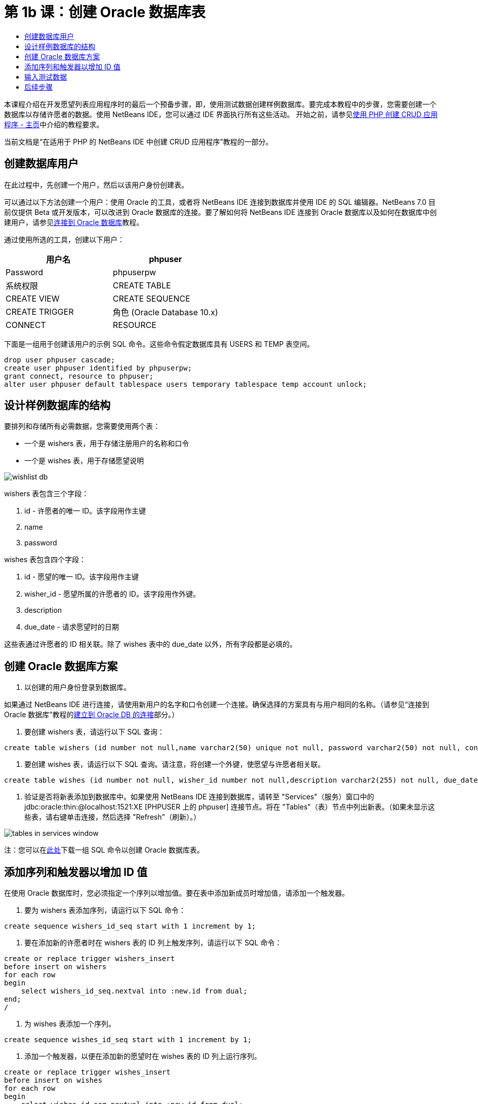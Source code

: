 // 
//     Licensed to the Apache Software Foundation (ASF) under one
//     or more contributor license agreements.  See the NOTICE file
//     distributed with this work for additional information
//     regarding copyright ownership.  The ASF licenses this file
//     to you under the Apache License, Version 2.0 (the
//     "License"); you may not use this file except in compliance
//     with the License.  You may obtain a copy of the License at
// 
//       http://www.apache.org/licenses/LICENSE-2.0
// 
//     Unless required by applicable law or agreed to in writing,
//     software distributed under the License is distributed on an
//     "AS IS" BASIS, WITHOUT WARRANTIES OR CONDITIONS OF ANY
//     KIND, either express or implied.  See the License for the
//     specific language governing permissions and limitations
//     under the License.
//

= 第 1b 课：创建 Oracle 数据库表
:jbake-type: tutorial
:jbake-tags: tutorials 
:markup-in-source: verbatim,quotes,macros
:jbake-status: published
:icons: font
:syntax: true
:source-highlighter: pygments
:toc: left
:toc-title:
:description: 第 1b 课：创建 Oracle 数据库表 - Apache NetBeans
:keywords: Apache NetBeans, Tutorials, 第 1b 课：创建 Oracle 数据库表


本课程介绍在开发愿望列表应用程序时的最后一个预备步骤，即，使用测试数据创建样例数据库。要完成本教程中的步骤，您需要创建一个数据库以存储许愿者的数据。使用 NetBeans IDE，您可以通过 IDE 界面执行所有这些活动。
开始之前，请参见link:wish-list-tutorial-main-page.html[+使用 PHP 创建 CRUD 应用程序 - 主页+]中介绍的教程要求。

当前文档是“在适用于 PHP 的 NetBeans IDE 中创建 CRUD 应用程序”教程的一部分。



== 创建数据库用户

在此过程中，先创建一个用户，然后以该用户身份创建表。

可以通过以下方法创建一个用户：使用 Oracle 的工具，或者将 NetBeans IDE 连接到数据库并使用 IDE 的 SQL 编辑器。NetBeans 7.0 目前仅提供 Beta 或开发版本，可以改进到 Oracle 数据库的连接。要了解如何将 NetBeans IDE 连接到 Oracle 数据库以及如何在数据库中创建用户，请参见link:../ide/oracle-db.html[+连接到 Oracle 数据库+]教程。

通过使用所选的工具，创建以下用户：

|===
|用户名 |phpuser 

|Password |phpuserpw 

|系统权限 |CREATE TABLE 

|CREATE VIEW 

|CREATE SEQUENCE 

|CREATE TRIGGER 

|角色 (Oracle Database 10.x) |CONNECT 

|RESOURCE 
|===

下面是一组用于创建该用户的示例 SQL 命令。这些命令假定数据库具有 USERS 和 TEMP 表空间。


[source,sql]
----

drop user phpuser cascade;
create user phpuser identified by phpuserpw;
grant connect, resource to phpuser;
alter user phpuser default tablespace users temporary tablespace temp account unlock;
----


== 设计样例数据库的结构

要排列和存储所有必需数据，您需要使用两个表：

* 一个是 wishers 表，用于存储注册用户的名称和口令
* 一个是 wishes 表，用于存储愿望说明

image::images/wishlist-db.png[]

wishers 表包含三个字段：

1. id - 许愿者的唯一 ID。该字段用作主键
2. name
3. password

wishes 表包含四个字段：

1. id - 愿望的唯一 ID。该字段用作主键
2. wisher_id - 愿望所属的许愿者的 ID。该字段用作外键。
3. description
4. due_date - 请求愿望时的日期

这些表通过许愿者的 ID 相关联。除了 wishes 表中的 due_date 以外，所有字段都是必填的。


== 创建 Oracle 数据库方案

1. 以创建的用户身份登录到数据库。

如果通过 NetBeans IDE 进行连接，请使用新用户的名字和口令创建一个连接。确保选择的方案具有与用户相同的名称。（请参见“连接到 Oracle 数据库”教程的link:../ide/oracle-db.html#connect[+建立到 Oracle DB 的连接+]部分。）



. 要创建 wishers 表，请运行以下 SQL 查询：

[source,sql]
----

create table wishers (id number not null,name varchar2(50) unique not null, password varchar2(50) not null, constraint wishers_pk primary key(id));
----


. 要创建 wishes 表，请运行以下 SQL 查询。请注意，将创建一个外键，使愿望与许愿者相关联。

[source,sql]
----

create table wishes (id number not null, wisher_id number not null,description varchar2(255) not null, due_date date, constraint wishes_pk primary key(id), constraint wishes_fk1 foreign key(wisher_id) references wishers(id));
----


. 验证是否将新表添加到数据库中。如果使用 NetBeans IDE 连接到数据库，请转至 "Services"（服务）窗口中的 jdbc:oracle:thin:@localhost:1521:XE [PHPUSER 上的 phpuser] 连接节点。将在 "Tables"（表）节点中列出新表。（如果未显示这些表，请右键单击连接，然后选择 "Refresh"（刷新）。） 

image::images/tables-in-services-window.png[]

注：您可以在link:https://netbeans.org/projects/www/downloads/download/php%252FSQL-files-for-Oracle.zip[+此处+]下载一组 SQL 命令以创建 Oracle 数据库表。


== 添加序列和触发器以增加 ID 值

在使用 Oracle 数据库时，您必须指定一个序列以增加值。要在表中添加新成员时增加值，请添加一个触发器。

1. 要为 wishers 表添加序列，请运行以下 SQL 命令：

[source,sql]
----

create sequence wishers_id_seq start with 1 increment by 1;
----


. 要在添加新的许愿者时在 wishers 表的 ID 列上触发序列，请运行以下 SQL 命令：

[source,sql]
----

create or replace trigger wishers_insert
before insert on wishers
for each row
begin
    select wishers_id_seq.nextval into :new.id from dual;
end;
/
----


. 为 wishes 表添加一个序列。

[source,sql]
----

create sequence wishes_id_seq start with 1 increment by 1;
----


. 添加一个触发器，以便在添加新的愿望时在 wishes 表的 ID 列上运行序列。

[source,sql]
----

create or replace trigger wishes_insert
before insert on wishes
for each row
begin
    select wishes_id_seq.nextval into :new.id from dual;
end;
/
----

注：您可以在link:https://netbeans.org/projects/www/downloads/download/php%252FSQL-files-for-Oracle.zip[+此处+]下载一组 SQL 命令以创建 Oracle 数据库表。


== 输入测试数据

要测试应用程序，您需要使用数据库中的某些数据。下面的示例说明了如何添加两个许愿者和四个愿望。

1. 添加一个名为 Tom 且口令为 tomcat 的许愿者。

[source,sql]
----

insert into wishers (name, password) values ('Tom','tomcat');
----


. 添加一个名为 Jerry 且口令为 jerrymouse 的许愿者。

[source,sql]
----

insert into wishers (name, password) values ('Jerry', 'jerrymouse');commit;
----


. 添加愿望。

[source,sql]
----

insert into wishes (wisher_id, description, due_date) values (1, 'Sausage', to_date('2008-04-01', 'YYYY-MM-DD'));
insert into wishes (wisher_id, description) values (1, 'Icecream');insert into wishes (wisher_id, description, due_date) values (2, 'Cheese', to_date('2008-05-01', 'YYYY-MM-DD'));
insert into wishes (wisher_id, description)values (2, 'Candle');
commit;
----


. 验证是否添加了测试数据。如果使用 NetBeans IDE 查看测试数据，请在相关表上单击鼠标右键，然后从上下文菜单中选择 "View Data"（查看数据）。 

image::images/view-test-data.png[]

要大致了解数据库原理和设计模式，请查阅以下教程：link:http://www.tekstenuitleg.net/en/articles/database_design_tutorial/1[+http://www.tekstenuitleg.net/en/articles/database_design_tutorial/1+]。

有关 Oracle  ``CREATE TABLE``  语句语法的详细信息，请参见 link:http://download.oracle.com/docs/cd/B19306_01/server.102/b14200/statements_7002.htm[+http://download.oracle.com/docs/cd/B19306_01/server.102/b14200/statements_7002.htm+]。

注：您可以在link:https://netbeans.org/projects/www/downloads/download/php%252FSQL-files-for-Oracle.zip[+此处+]下载一组 SQL 命令以创建 Oracle 数据库表。


== 后续步骤

link:wish-list-lesson2.html[+下一课 >>+]

link:wish-list-tutorial-main-page.html[+返回到教程主页+]


link:/about/contact_form.html?to=3&subject=Feedback:%20PHP%20Wish%20List%20CRUD%201:%20Create%20Oracle%20Database%20Tables[+请将您的反馈意见发送给我们+]


要发送意见和建议、获得支持以及随时了解 NetBeans IDE PHP 开发功能的最新开发情况，请link:../../../community/lists/top.html[+加入 users@php.netbeans.org 邮件列表+]。

link:../../trails/php.html[+返回至 PHP 学习资源+]

